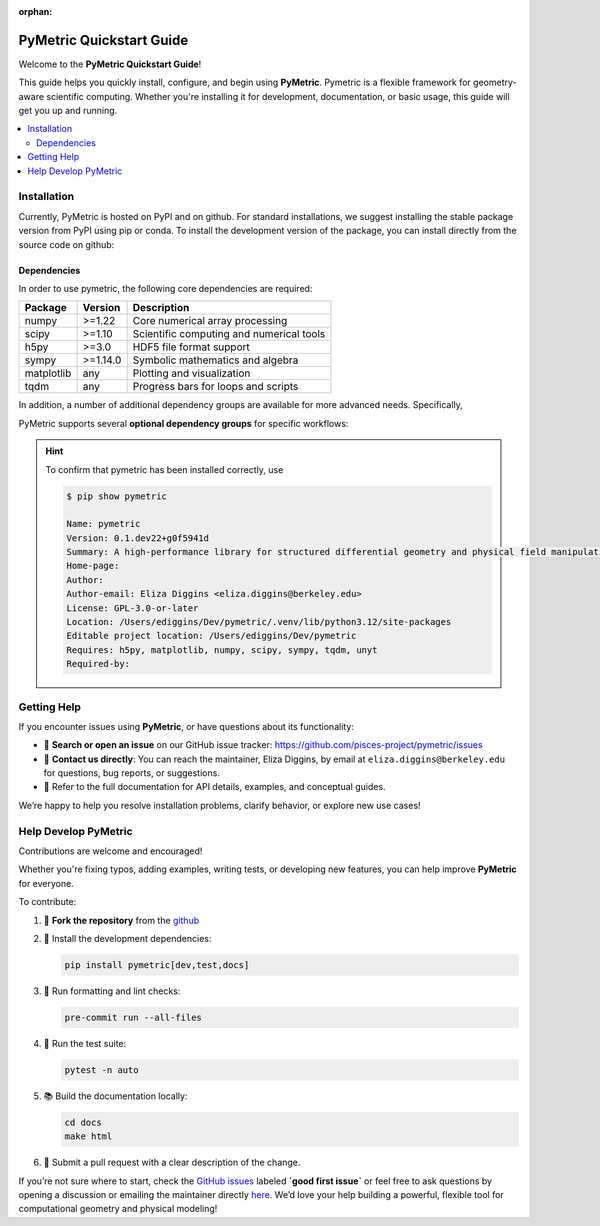:orphan:

.. image:: ../images/PyMetric.png
   :width: 300px
   :align: center

.. _quickstart:

==========================
PyMetric Quickstart Guide
==========================

Welcome to the **PyMetric Quickstart Guide**!

This guide helps you quickly install, configure, and begin using **PyMetric**. Pymetric is a
flexible framework for geometry-aware scientific computing. Whether you're installing
it for development, documentation, or basic usage, this guide will get you up and running.

.. contents::
   :local:
   :depth: 2

.. _installation:
Installation
------------

Currently, PyMetric is hosted on PyPI and on github. For standard installations,
we suggest installing the stable package version from PyPI using pip or conda. To
install the development version of the package, you can install directly from the source
code on github:

.. tab-set::

   .. tab-item:: 📦 PyPI (Stable)

      The recommended way to install **PyMetric** is via PyPI:

      .. code-block:: bash

         pip install pymetric

      This installs the latest stable release, suitable for most users. Additional
      options are available (see advanced installation).

   .. tab-item:: 🧪 Development (GitHub)

      To install the latest development version directly from GitHub:

      .. code-block:: bash

         pip install git+https://github.com/pisces-project/pymetric

      Alternatively, clone and install locally:

      .. code-block:: bash

         git https://github.com/pisces-project/pymetric
         cd pymetric
         pip install -e .

      This is the suggested approach if you are intent on developing the
      code base.

   .. tab-item:: 📚 Conda (Experimental)

      If you're using **Conda**, you can install via `pip` in a conda environment:

      .. code-block:: bash

         conda create -n pymetric-env python=3.11
         conda activate pymetric-env
         pip install pymetric

      (A native conda package is not yet maintained, so this uses pip within conda.)


Dependencies
++++++++++++

In order to use pymetric, the following core dependencies are required:

+----------------+-----------+--------------------------------------------+
| Package        | Version   | Description                                |
+================+===========+============================================+
| numpy          | >=1.22    | Core numerical array processing            |
+----------------+-----------+--------------------------------------------+
| scipy          | >=1.10    | Scientific computing and numerical tools   |
+----------------+-----------+--------------------------------------------+
| h5py           | >=3.0     | HDF5 file format support                   |
+----------------+-----------+--------------------------------------------+
| sympy          | >=1.14.0  | Symbolic mathematics and algebra           |
+----------------+-----------+--------------------------------------------+
| matplotlib     | any       | Plotting and visualization                 |
+----------------+-----------+--------------------------------------------+
| tqdm           | any       | Progress bars for loops and scripts        |
+----------------+-----------+--------------------------------------------+

In addition, a number of additional dependency groups are available for more
advanced needs. Specifically,

PyMetric supports several **optional dependency groups** for specific workflows:

.. tab-set::

   .. tab-item:: 🧪 Development `[dev]`

      To install:

      .. code-block:: bash

         pip install pymetric[dev]

      Includes tools for formatting, linting, and development workflows.

      +----------------+---------------------------+
      | Package        | Purpose                   |
      +================+===========================+
      | pytest         | Test framework            |
      +----------------+---------------------------+
      | pytest-cov     | Test coverage reporting   |
      +----------------+---------------------------+
      | black          | Code formatter            |
      +----------------+---------------------------+
      | mypy           | Static type checker       |
      +----------------+---------------------------+
      | pre-commit     | Git hook management       |
      +----------------+---------------------------+
      | jupyter        | Interactive notebooks     |
      +----------------+---------------------------+

   .. tab-item:: 📚 Documentation `[docs]`

      To install:

      .. code-block:: bash

         pip install pymetric[docs]

      Includes packages required to build, style, and preview documentation.

      +------------------------------+-------------------------------------------+
      | Package                      | Purpose                                   |
      +==============================+===========================================+
      | sphinx                       | Core documentation generator              |
      +------------------------------+-------------------------------------------+
      | numpydoc                     | NumPy-style docstring parser              |
      +------------------------------+-------------------------------------------+
      | myst-parser                  | Markdown support via MyST                 |
      +------------------------------+-------------------------------------------+
      | sphinx-gallery               | Auto-build galleries from example scripts |
      +------------------------------+-------------------------------------------+
      | sphinx-design                | Responsive design components (tabs, etc.) |
      +------------------------------+-------------------------------------------+
      | jupyter                      | Notebook integration                      |
      +------------------------------+-------------------------------------------+
      | sphinxcontrib-*              | Various builder integrations (HTML, Qt)   |
      +------------------------------+-------------------------------------------+

   .. tab-item:: 🧪 Testing `[test]`

      To install:

      .. code-block:: bash

         pip install pymetric[test]

      A minimal environment to run the test suite and property-based tests.

      +----------------+------------------------------+
      | Package        | Purpose                      |
      +================+==============================+
      | pytest         | Core test runner             |
      +----------------+------------------------------+
      | pytest-xdist   | Parallel test execution      |
      +----------------+------------------------------+
      | pytest-cov     | Test coverage metrics        |
      +----------------+------------------------------+
      | hypothesis     | Property-based testing       |
      +----------------+------------------------------+


.. hint::

    To confirm that pymetric has been installed correctly, use

    .. code-block:: bash

        $ pip show pymetric

        Name: pymetric
        Version: 0.1.dev22+g0f5941d
        Summary: A high-performance library for structured differential geometry and physical field manipulation.
        Home-page:
        Author:
        Author-email: Eliza Diggins <eliza.diggins@berkeley.edu>
        License: GPL-3.0-or-later
        Location: /Users/ediggins/Dev/pymetric/.venv/lib/python3.12/site-packages
        Editable project location: /Users/ediggins/Dev/pymetric
        Requires: h5py, matplotlib, numpy, scipy, sympy, tqdm, unyt
        Required-by:

Getting Help
------------

If you encounter issues using **PyMetric**, or have questions about its functionality:

- 💬 **Search or open an issue** on our GitHub issue tracker:
  https://github.com/pisces-project/pymetric/issues

- 📧 **Contact us directly**:
  You can reach the maintainer, Eliza Diggins, by email at
  ``eliza.diggins@berkeley.edu`` for questions, bug reports, or suggestions.

- 📖 Refer to the full documentation for API details, examples, and conceptual guides.

We’re happy to help you resolve installation problems, clarify behavior, or explore new use cases!


Help Develop PyMetric
---------------------

Contributions are welcome and encouraged!

Whether you're fixing typos, adding examples, writing tests, or developing new features,
you can help improve **PyMetric** for everyone.

To contribute:

1. 📂 **Fork the repository** from the `github <https://github.com/pisces-project/pymetric>`__
2. 🧪 Install the development dependencies:

   .. code-block:: bash

      pip install pymetric[dev,test,docs]

3. 🧼 Run formatting and lint checks:

   .. code-block:: bash

      pre-commit run --all-files

4. 🧪 Run the test suite:

   .. code-block:: bash

      pytest -n auto

5. 📚 Build the documentation locally:

   .. code-block:: bash

      cd docs
      make html

6. 🔁 Submit a pull request with a clear description of the change.

If you’re not sure where to start, check the
`GitHub issues <https://github.com/pisces-project/pymetric/issues>`__ labeled **`good first issue`** or feel
free to ask questions by opening a discussion or emailing the maintainer directly `here <eliza.diggins@berkeley.edu>`__.
We’d love your help building a powerful, flexible tool for computational geometry and physical modeling!
